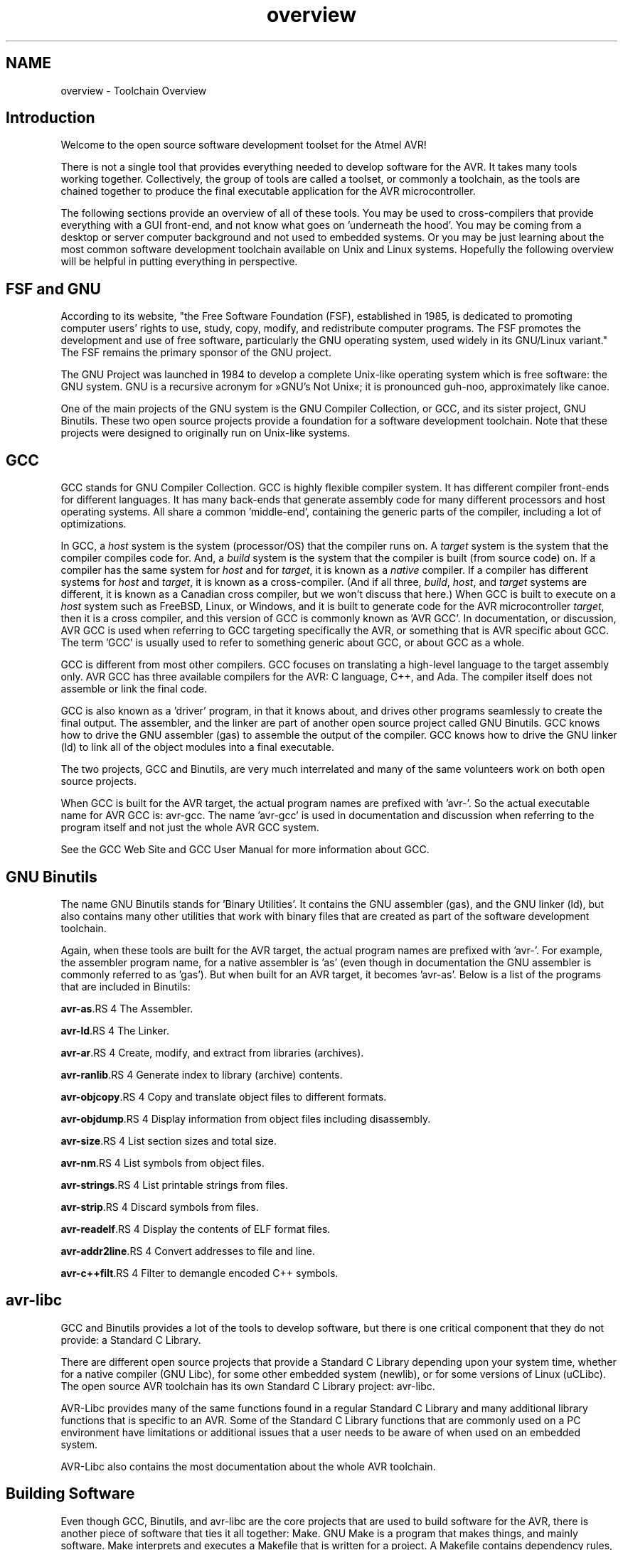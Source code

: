 .TH "overview" 3 "13 Feb 2016" "Version 1.8.0svn" "avr-libc" \" -*- nroff -*-
.ad l
.nh
.SH NAME
overview \- Toolchain Overview 
.SH "Introduction"
.PP
Welcome to the open source software development toolset for the Atmel AVR!
.PP
There is not a single tool that provides everything needed to develop software for the AVR. It takes many tools working together. Collectively, the group of tools are called a toolset, or commonly a toolchain, as the tools are chained together to produce the final executable application for the AVR microcontroller.
.PP
The following sections provide an overview of all of these tools. You may be used to cross-compilers that provide everything with a GUI front-end, and not know what goes on 'underneath the hood'. You may be coming from a desktop or server computer background and not used to embedded systems. Or you may be just learning about the most common software development toolchain available on Unix and Linux systems. Hopefully the following overview will be helpful in putting everything in perspective.
.SH "FSF and GNU"
.PP
According to its website, "the Free Software Foundation (FSF), established in 1985, is dedicated to promoting computer users' rights to use, study, copy, modify, and redistribute computer programs. The FSF promotes the development and use of free software, particularly the GNU operating system, used widely in its GNU/Linux variant." The FSF remains the primary sponsor of the GNU project.
.PP
The GNU Project was launched in 1984 to develop a complete Unix-like operating system which is free software: the GNU system. GNU is a recursive acronym for »GNU's Not Unix«; it is pronounced guh-noo, approximately like canoe.
.PP
One of the main projects of the GNU system is the GNU Compiler Collection, or GCC, and its sister project, GNU Binutils. These two open source projects provide a foundation for a software development toolchain. Note that these projects were designed to originally run on Unix-like systems.
.SH "GCC"
.PP
GCC stands for GNU Compiler Collection. GCC is highly flexible compiler system. It has different compiler front-ends for different languages. It has many back-ends that generate assembly code for many different processors and host operating systems. All share a common 'middle-end', containing the generic parts of the compiler, including a lot of optimizations.
.PP
In GCC, a \fIhost\fP system is the system (processor/OS) that the compiler runs on. A \fItarget\fP system is the system that the compiler compiles code for. And, a \fIbuild\fP system is the system that the compiler is built (from source code) on. If a compiler has the same system for \fIhost\fP and for \fItarget\fP, it is known as a \fInative\fP compiler. If a compiler has different systems for \fIhost\fP and \fItarget\fP, it is known as a cross-compiler. (And if all three, \fIbuild\fP, \fIhost\fP, and \fItarget\fP systems are different, it is known as a Canadian cross compiler, but we won't discuss that here.) When GCC is built to execute on a \fIhost\fP system such as FreeBSD, Linux, or Windows, and it is built to generate code for the AVR microcontroller \fItarget\fP, then it is a cross compiler, and this version of GCC is commonly known as 'AVR GCC'. In documentation, or discussion, AVR GCC is used when referring to GCC targeting specifically the AVR, or something that is AVR specific about GCC. The term 'GCC' is usually used to refer to something generic about GCC, or about GCC as a whole.
.PP
GCC is different from most other compilers. GCC focuses on translating a high-level language to the target assembly only. AVR GCC has three available compilers for the AVR: C language, C++, and Ada. The compiler itself does not assemble or link the final code.
.PP
GCC is also known as a 'driver' program, in that it knows about, and drives other programs seamlessly to create the final output. The assembler, and the linker are part of another open source project called GNU Binutils. GCC knows how to drive the GNU assembler (gas) to assemble the output of the compiler. GCC knows how to drive the GNU linker (ld) to link all of the object modules into a final executable.
.PP
The two projects, GCC and Binutils, are very much interrelated and many of the same volunteers work on both open source projects.
.PP
When GCC is built for the AVR target, the actual program names are prefixed with 'avr-'. So the actual executable name for AVR GCC is: avr-gcc. The name 'avr-gcc' is used in documentation and discussion when referring to the program itself and not just the whole AVR GCC system.
.PP
See the GCC Web Site and GCC User Manual for more information about GCC.
.SH "GNU Binutils"
.PP
The name GNU Binutils stands for 'Binary Utilities'. It contains the GNU assembler (gas), and the GNU linker (ld), but also contains many other utilities that work with binary files that are created as part of the software development toolchain.
.PP
Again, when these tools are built for the AVR target, the actual program names are prefixed with 'avr-'. For example, the assembler program name, for a native assembler is 'as' (even though in documentation the GNU assembler is commonly referred to as 'gas'). But when built for an AVR target, it becomes 'avr-as'. Below is a list of the programs that are included in Binutils:
.PP
\fBavr-as\fP.RS 4
The Assembler.
.RE
.PP
\fBavr-ld\fP.RS 4
The Linker.
.RE
.PP
\fBavr-ar\fP.RS 4
Create, modify, and extract from libraries (archives).
.RE
.PP
\fBavr-ranlib\fP.RS 4
Generate index to library (archive) contents.
.RE
.PP
\fBavr-objcopy\fP.RS 4
Copy and translate object files to different formats.
.RE
.PP
\fBavr-objdump\fP.RS 4
Display information from object files including disassembly.
.RE
.PP
\fBavr-size\fP.RS 4
List section sizes and total size.
.RE
.PP
\fBavr-nm\fP.RS 4
List symbols from object files.
.RE
.PP
\fBavr-strings\fP.RS 4
List printable strings from files.
.RE
.PP
\fBavr-strip\fP.RS 4
Discard symbols from files.
.RE
.PP
\fBavr-readelf\fP.RS 4
Display the contents of ELF format files.
.RE
.PP
\fBavr-addr2line\fP.RS 4
Convert addresses to file and line.
.RE
.PP
\fBavr-c++filt\fP.RS 4
Filter to demangle encoded C++ symbols.
.RE
.PP
.SH "avr-libc"
.PP
GCC and Binutils provides a lot of the tools to develop software, but there is one critical component that they do not provide: a Standard C Library.
.PP
There are different open source projects that provide a Standard C Library depending upon your system time, whether for a native compiler (GNU Libc), for some other embedded system (newlib), or for some versions of Linux (uCLibc). The open source AVR toolchain has its own Standard C Library project: avr-libc.
.PP
AVR-Libc provides many of the same functions found in a regular Standard C Library and many additional library functions that is specific to an AVR. Some of the Standard C Library functions that are commonly used on a PC environment have limitations or additional issues that a user needs to be aware of when used on an embedded system.
.PP
AVR-Libc also contains the most documentation about the whole AVR toolchain.
.SH "Building Software"
.PP
Even though GCC, Binutils, and avr-libc are the core projects that are used to build software for the AVR, there is another piece of software that ties it all together: Make. GNU Make is a program that makes things, and mainly software. Make interprets and executes a Makefile that is written for a project. A Makefile contains dependency rules, showing which output files are dependent upon which input files, and instructions on how to build output files from input files.
.PP
Some distributions of the toolchains, and other AVR tools such as MFile, contain a Makefile template written for the AVR toolchain and AVR applications that you can copy and modify for your application.
.PP
See the GNU Make User Manual for more information.
.SH "AVRDUDE"
.PP
After creating your software, you'll want to program your device. You can do this by using the program AVRDUDE which can interface with various hardware devices to program your processor.
.PP
AVRDUDE is a very flexible package. All the information about AVR processors and various hardware programmers is stored in a text database. This database can be modified by any user to add new hardware or to add an AVR processor if it is not already listed.
.SH "GDB / Insight / DDD"
.PP
The GNU Debugger (GDB) is a command-line debugger that can be used with the rest of the AVR toolchain. Insight is GDB plus a GUI written in Tcl/Tk. Both GDB and Insight are configured for the AVR and the main executables are prefixed with the target name: avr-gdb, and avr-insight. There is also a 'text mode' GUI for GDB: avr-gdbtui. DDD (Data Display Debugger) is another popular GUI front end to GDB, available on Unix and Linux systems.
.SH "AVaRICE"
.PP
AVaRICE is a back-end program to AVR GDB and interfaces to the Atmel JTAG In-Circuit Emulator (ICE), to provide emulation capabilities.
.SH "SimulAVR"
.PP
SimulAVR is an AVR simulator used as a back-end with AVR GDB. Unfortunately, this project is currently unmaintained and could use some help.
.SH "Utilities"
.PP
There are also other optional utilities available that may be useful to add to your toolset.
.PP
\fCSRecord\fP is a collection of powerful tools for manipulating EPROM load files. It reads and writes numerous EPROM file formats, and can perform many different manipulations.
.PP
\fCMFile\fP is a simple Makefile generator is meant as an aid to quickly customize a Makefile to use for your AVR application.
.SH "Toolchain Distributions (Distros)"
.PP
All of the various open source projects that comprise the entire toolchain are normally distributed as source code. It is left up to the user to build the tool application from its source code. This can be a very daunting task to any potential user of these tools.
.PP
Luckily there are people who help out in this area. Volunteers take the time to build the application from source code on particular host platforms and sometimes packaging the tools for convenient installation by the end user. These packages contain the binary executables of the tools, pre-made and ready to use. These packages are known as 'distributions' of the AVR toolchain, or by a more shortened name, 'distros'.
.PP
AVR toolchain distros are available on FreeBSD, Windows, Mac OS X, and certain flavors of Linux.
.SH "Open Source"
.PP
All of these tools, from the original source code in the multitude of projects, to the various distros, are put together by many, many volunteers. All of these projects could always use more help from other people who are willing to volunteer some of their time. There are many different ways to help, for people with varying skill levels, abilities, and available time.
.PP
You can help to answer questions in mailing lists such as the avr-gcc-list, or on forums at the AVR Freaks website. This helps many people new to the open source AVR tools.
.PP
If you think you found a bug in any of the tools, it is always a big help to submit a good bug report to the proper project. A good bug report always helps other volunteers to analyze the problem and to get it fixed for future versions of the software.
.PP
You can also help to fix bugs in various software projects, or to add desirable new features.
.PP
Volunteers are always welcome! :-) 

